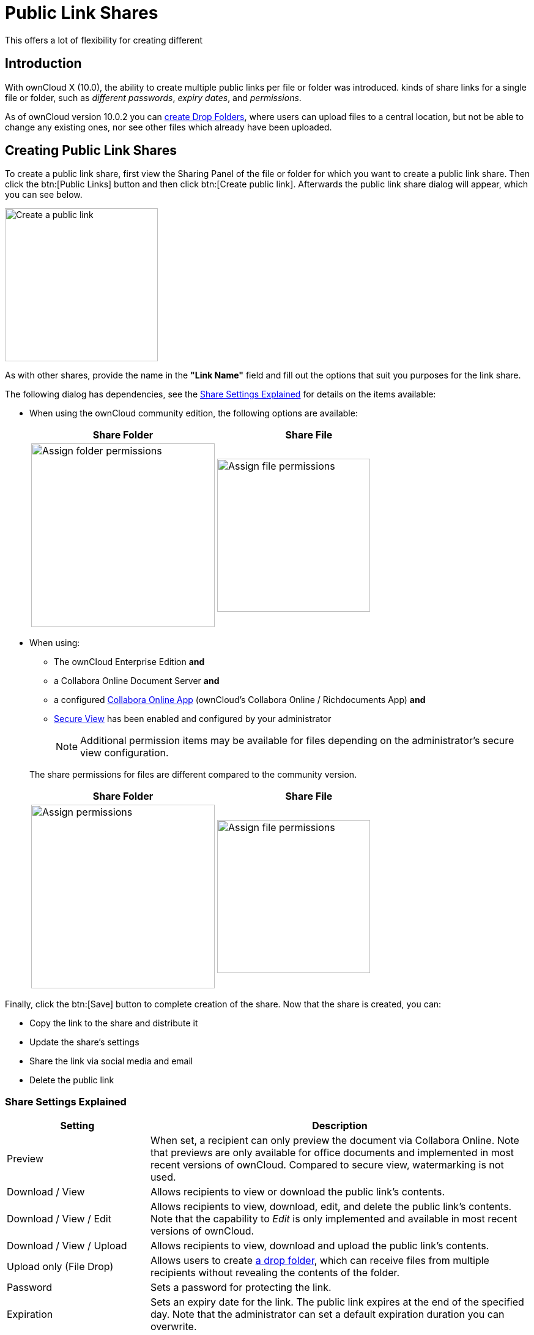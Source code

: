 = Public Link Shares
:page-aliases: next@server:user_manual:files/public_link_shares.adoc, \
{latest-server-version}@server:user_manual:files/public_link_shares.adoc, \
{previous-server-version}@server:user_manual:files/public_link_shares.adoc

:description: With ownCloud X (10.0), the ability to create multiple public links per file or folder was introduced.
This offers a lot of flexibility for creating different 

== Introduction

{description} kinds of share links for a single file or folder, such as _different passwords_, _expiry dates_, and _permissions_.

As of ownCloud version 10.0.2 you can xref:files/webgui/sharing.adoc#creating-drop-folders[create Drop Folders], where users can upload files to a central location, but not be able to change any existing ones, nor see other files which already have been uploaded.

== Creating Public Link Shares

To create a public link share, first view the Sharing Panel of the file or folder for which you want to create a public link share. Then click the btn:[Public Links] button and then click btn:[Create public link]. Afterwards the public link share dialog will appear, which you can see below.

image::public-link/create-public-link.png[Create a public link,width=250]

As with other shares, provide the name in the *"Link Name"* field and fill out the options that suit you purposes for the link share.

The following dialog has dependencies, see the xref:share-settings-explained[Share Settings Explained] for details on the items available:

* When using the ownCloud community edition, the following options are available:
+
[width=100%,cols="50%,50%",options="header"]
|===
^| Share Folder
^| Share File

a| image::public-link/public-link-settings-folder.png[Assign folder permissions,width=300]
a| image::public-link/public-link-settings-file.png[Assign file permissions,width=250]
|===

* When using:
+
--
** The ownCloud Enterprise Edition **and**
** a Collabora Online Document Server **and**
** a configured xref:{latest-server-download-version}@server:admin_manual:enterprise/collaboration/collabora_secure_view.adoc[Collabora Online App] (ownCloud's Collabora Online / Richdocuments App) **and**
** xref:{latest-server-download-version}@server:admin_manual:enterprise/collaboration/collabora_secure_view.adoc#configure-owncloud-for-collabora-online-secure-view[Secure View] has been enabled and configured by your administrator
+
NOTE: Additional permission items may be available for files depending on the administrator's secure view configuration.
--
+
The share permissions for files are different compared to the community version.
+
[width=100%,cols="50%,50%",options="header"]
|===
^| Share Folder
^| Share File

a| image::public-link/public-link-settings-folder.png[Assign permissions,width=300]
a| image::public-link/public-link-settings-ee-file.png[Assign file permissions,width=250]
|===

Finally, click the btn:[Save] button to complete creation of the share. Now that the share is created, you can:

* Copy the link to the share and distribute it
* Update the share’s settings
* Share the link via social media and email
* Delete the public link

=== Share Settings Explained

[cols="30%,80%",options="header"]
|===
| Setting
| Description

| Preview
| When set, a recipient can only preview the document via Collabora Online. Note that previews are only available for office documents and implemented in most recent versions of ownCloud. Compared to secure view, watermarking is not used.

| Download / View
| Allows recipients to view or download the public link's contents.

| Download / View / Edit
| Allows recipients to view, download, edit, and delete the public link's contents. Note that the capability to _Edit_ is only implemented and available in most recent versions of ownCloud.

| Download / View / Upload
| Allows recipients to view, download and upload the public link's contents.

| Upload only (File Drop)
| Allows users to create xref:files/webgui/sharing.adoc#creating-drop-folders[a drop folder], which can receive files from multiple recipients without revealing the contents of the folder.

| Password | Sets a password for protecting the link.
| Expiration | Sets an expiry date for the link. The public link expires at the end of the specified day. Note that the administrator can set a default expiration duration you can overwrite.
|===
